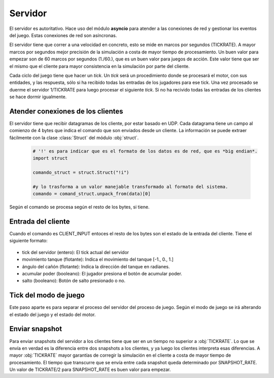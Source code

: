 Servidor
========

El servidor es autoritativo. Hace uso del módulo **asyncio** para atender a las conexiones de red y gestionar
los eventos del juego. Estas conexiones de red son asíncronas.

El servidor tiene que correr a una velocidad en concreto, esto se mide en marcos
por segundos (TICKRATE). A mayor marcos por segundos mejor precisión de la simulación a costa
de mayor tiempo de procesamiento. Un buen valor para empezar son de 60 marcos por
segundos (1./60.), que es un buen valor para juegos de acción. Este valor tiene que ser el mismo
que el cliente para mayor consistencia en la simulación por parte del cliente.

Cada ciclo del juego tiene que hacer un *tick*. Un *tick* será un procedimiento
donde se procesará el motor, con sus entidades, y las respuesta, sólo si ha
recibido todas las entradas de los jugadores para ese tick. Una vez procesado
se duerme el servidor 1/TICKRATE para luego procesar el siguiente *tick*. Si
no ha recivido todas las entradas de los clientes se hace dormir igualmente.

    .. graphviz::

        digraph tick {
            "EMPEZAR" [shape=box];
            "EMPEZAR" -> "tick modo juego";
            "tick modo juego" -> "entrada clientes";
            "entrada clientes" -> "sleep(1./TICKRATE)" [shape=box,label="No ha recibido todas las entradas de los clientes."];
            "entrada clientes" -> "enviar snapshot" [label="Ha recibido todas las entradas de los clientes."];
            "enviar snapshot" -> "actualizar motor";
            "sleep(1./TICKRATE)" [shape=box];
            "actualizar motor" -> "sleep(1./TICKRATE)";
            "sleep(1./TICKRATE)" -> "EMPEZAR" [label="Esperar entradas de los clientes."];
        }

Atender conexiones de los clientes
----------------------------------

El servidor tiene que recibir datagramas de los cliente, por estar basado en UDP.
Cada datagrama tiene un campo al comienzo de 4 bytes que indica el comando que son enviados desde
un cliente. La información se puede extraer fácilmente con la clase :class:`Struct` del
módulo :obj:`struct`.
    
    .. code-block:: python
    
        # '!' es para indicar que es el formato de los datos es de red, que es *big endian*.
        import struct
        
        comando_struct = struct.Struct("!i")
        
        #y lo trasforma a un valor manejable transformado al formato del sistema.
        comando = comand_struct.unpack_from(data)[0]

    .. graphviz::

        digraph datagrama {
            node [shape=circle,fontname=verdana];
            edge [fontname=verdana];
            "data" [shape=record,label="comando|resto bytes"];
            "data" -> "extraer comando";
            "fin" [shape=box];
            "extraer comando" -> "fin" [label="Ningún comando reconocible"];
            "extraer comando" -> {"JOIN", "REQUEST_SNAPSHOT", "LOGOUT", "CLIENT_INPUT", "CLIENT_ACK"};
            {"JOIN", "REQUEST_SNAPSHOT", "LOGOUT", "CLIENT_INPUT", "CLIENT_ACK"} -> "fin";
        }

Según el comando se procesa según el resto de los bytes, si tiene.

Entrada del cliente
-------------------

Cuando el comando es CLIENT_INPUT entoces el resto de los bytes son el estado
de la entrada del cliente. Tiene el siguiente formato:

    .. graphviz::
        
        graph entrada_cliente {
            "entrada cliente" [shape=record,
            label="(CLIENT_INPUT)|tick del servidor|movimiento tanque|ángulo cañón|acumular poder|salto"
            ];
        }

* tick del servidor (entero): El tick actual del servidor
* movimiento tanque (flotante): Indica el movimiento del tanque [-1., 0., 1.]
* ángulo del cañón (flotante): Indica la dirección del tanque en radianes.
* acumular poder (booleano): El jugador presiona el botón de acumular poder.
* salto (booleano): Botón de salto presionado o no.

Tick del modo de juego
----------------------

Este paso aparte es para separar el proceso del servidor del proceso de juego.
Según el modo de juego se irá alterando el estado del juego y el estado del motor.

    .. graphviz::
    
        digraph modo_juego {
            node [shape=circle,fontname=verdana];
            "READY" -> "RUNNING" [label="a segundos"];
            "RUNNING" -> "END" [label="b segundos"];
            "END" -> "READY" [label="c segundos"];
        }

Enviar snapshot
---------------

Para enviar snapshots del servidor a los clientes tiene que ser en un tiempo
no superior a :obj:`TICKRATE`. Lo que se envía en verdad es la diferencia
entre dos snapshots a los clientes, y ya luego los clientes interpreta esas diferencias.
A mayor :obj:`TICKRATE` mayor garantías de corregir la simulación en el cliente
a costa de mayor tiempo de procesamiento. El tiempo que transcurre que se envía entre
cada snapshot queda determinado por SNAPSHOT_RATE. Un valor de TICKRATE/2 para
SNAPSHOT_RATE es buen valor para empezar.


